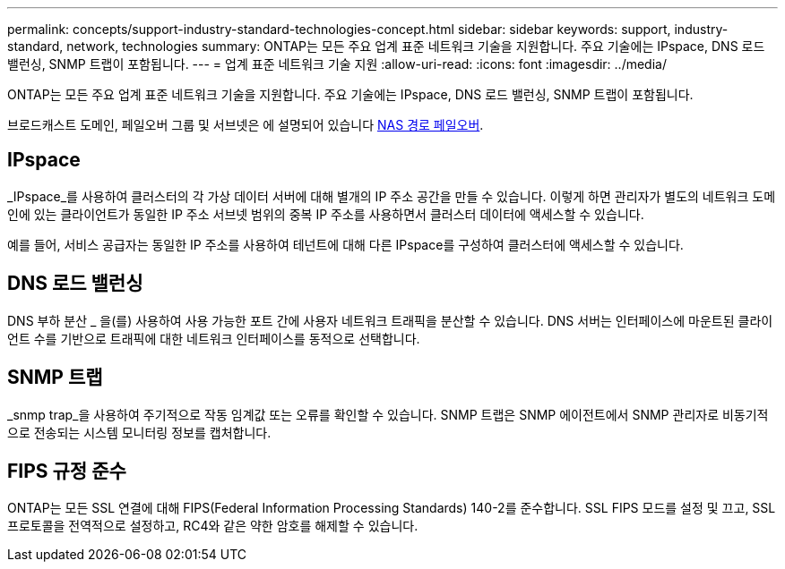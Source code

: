 ---
permalink: concepts/support-industry-standard-technologies-concept.html 
sidebar: sidebar 
keywords: support, industry-standard, network, technologies 
summary: ONTAP는 모든 주요 업계 표준 네트워크 기술을 지원합니다. 주요 기술에는 IPspace, DNS 로드 밸런싱, SNMP 트랩이 포함됩니다. 
---
= 업계 표준 네트워크 기술 지원
:allow-uri-read: 
:icons: font
:imagesdir: ../media/


[role="lead"]
ONTAP는 모든 주요 업계 표준 네트워크 기술을 지원합니다. 주요 기술에는 IPspace, DNS 로드 밸런싱, SNMP 트랩이 포함됩니다.

브로드캐스트 도메인, 페일오버 그룹 및 서브넷은 에 설명되어 있습니다 xref:nas-path-failover-concept.adoc[NAS 경로 페일오버].



== IPspace

_IPspace_를 사용하여 클러스터의 각 가상 데이터 서버에 대해 별개의 IP 주소 공간을 만들 수 있습니다. 이렇게 하면 관리자가 별도의 네트워크 도메인에 있는 클라이언트가 동일한 IP 주소 서브넷 범위의 중복 IP 주소를 사용하면서 클러스터 데이터에 액세스할 수 있습니다.

예를 들어, 서비스 공급자는 동일한 IP 주소를 사용하여 테넌트에 대해 다른 IPspace를 구성하여 클러스터에 액세스할 수 있습니다.



== DNS 로드 밸런싱

DNS 부하 분산 _ 을(를) 사용하여 사용 가능한 포트 간에 사용자 네트워크 트래픽을 분산할 수 있습니다. DNS 서버는 인터페이스에 마운트된 클라이언트 수를 기반으로 트래픽에 대한 네트워크 인터페이스를 동적으로 선택합니다.



== SNMP 트랩

_snmp trap_을 사용하여 주기적으로 작동 임계값 또는 오류를 확인할 수 있습니다. SNMP 트랩은 SNMP 에이전트에서 SNMP 관리자로 비동기적으로 전송되는 시스템 모니터링 정보를 캡처합니다.



== FIPS 규정 준수

ONTAP는 모든 SSL 연결에 대해 FIPS(Federal Information Processing Standards) 140-2를 준수합니다. SSL FIPS 모드를 설정 및 끄고, SSL 프로토콜을 전역적으로 설정하고, RC4와 같은 약한 암호를 해제할 수 있습니다.
